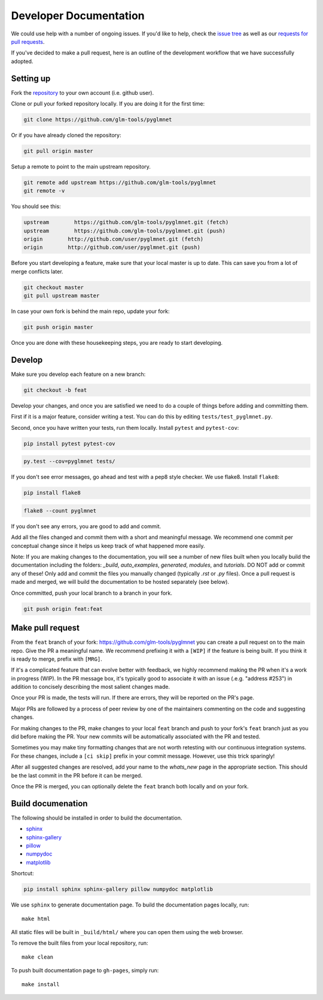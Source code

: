 =======================
Developer Documentation
=======================

We could use help with a number of ongoing issues. If you'd like to help,
check the `issue tree <https://github.com/glm-tools/pyglmnet/issues>`_
as well as our
`requests for pull requests <https://glm-tools.github.io/pyglmnet/requests.html>`_.

If you've decided to make a pull request, here is an outline of the
development workflow that we have successfully adopted.

Setting up
----------

Fork the `repository <https://github.com/glm-tools/pyglmnet>`_
to your own account (i.e. github user).

Clone or pull your forked repository locally. If you are doing it for the
first time:

.. code:: bash

  git clone https://github.com/glm-tools/pyglmnet

Or if you have already cloned the repository:

.. code:: bash

  git pull origin master

Setup a remote to point to the main upstream repository.

.. code:: bash

  git remote add upstream https://github.com/glm-tools/pyglmnet
  git remote -v

You should see this:

.. code:: console

  upstream	  https://github.com/glm-tools/pyglmnet.git (fetch)
  upstream	  https://github.com/glm-tools/pyglmnet.git (push)
  origin	http://github.com/user/pyglmnet.git (fetch)
  origin	http://github.com/user/pyglmnet.git (push)

Before you start developing a feature, make sure that your local master is
up to date. This can save you from a lot of merge conflicts later.

.. code:: bash

  git checkout master
  git pull upstream master

In case your own fork is behind the main repo, update your fork:

.. code:: bash

  git push origin master

Once you are done with these housekeeping steps, you are ready to start
developing.

Develop
-------
Make sure you develop each feature on a new branch:

.. code:: bash

  git checkout -b feat

Develop your changes, and once you are satisfied we need to do
a couple of things before adding and committing them.

First if it is a major feature, consider writing a test. You can do this by
editing ``tests/test_pyglmnet.py``.

Second, once you have written your tests, run them locally.
Install ``pytest`` and ``pytest-cov``:

.. code:: bash

  pip install pytest pytest-cov


.. code:: bash

  py.test --cov=pyglmnet tests/

If you don't see error messages, go ahead and test with a pep8 style checker.
We use flake8.  Install ``flake8``:

.. code:: bash

  pip install flake8
  

.. code:: bash

  flake8 --count pyglmnet

If you don't see any errors, you are good to add and commit.

Add all the files changed and commit them with a short and meaningful message.
We recommend one commit per conceptual change since it helps us keep track
of what happened more easily.

Note: If you are making changes to the documentation, you will see a number
of new files built when you locally build the documentation including the
folders: `_build`, `auto_examples`, `generated`, `modules`, and `tutorials`.
DO NOT add or commit any of these! Only add and commit the files you manually
changed (typically `.rst` or `.py` files). Once a pull request is made and
merged, we will build the documentation to be hosted separately (see below).

Once committed, push your local branch to a branch in your fork.

.. code:: bash

  git push origin feat:feat

Make pull request
-----------------
From the ``feat`` branch of your fork: https://github.com/glm-tools/pyglmnet
you can create a pull request on to the main repo. Give the PR a meaningful
name. We recommend prefixing it with a ``[WIP]`` if the feature is being built.
If you think it is ready to merge, prefix with ``[MRG]``.

If it's a complicated feature that can evolve better with feedback, we highly
recommend making the PR when it's a work in progress (WIP). In the PR message box,
it's typically good to associate it with an issue (.e.g. "address #253")
in addition to concisely describing the most salient changes made.

Once your PR is made, the tests will run. If there are errors, they will
be reported on the PR's page.

Major PRs are followed by a process of peer review by one of the maintainers
commenting on the code and suggesting changes.

For making changes to the PR, make changes to your local ``feat`` branch
and push to your fork's ``feat`` branch just as you did before making the PR.
Your new commits will be automatically associated with the PR and tested.

Sometimes you may make tiny formatting changes that are not worth retesting
with our continuous integration systems. For these changes, include a ``[ci skip]``
prefix in your commit message. However, use this trick sparingly!

After all suggested changes are resolved, add your name to the `whats_new`
page in the appropriate section. This should be the last commit in the PR
before it can be merged.

Once the PR is merged, you can optionally delete the ``feat`` branch both
locally and on your fork.

Build documenation
------------------
The following should be installed in order to build the documentation.

*    `sphinx <https://github.com/sphinx-doc/sphinx/>`_
*    `sphinx-gallery <https://github.com/sphinx-gallery/sphinx-gallery/>`_
*    `pillow <https://github.com/python-pillow/Pillow/>`_
*    `numpydoc <https://github.com/numpy/numpydoc/>`_
*    `matplotlib <https://github.com/matplotlib/matplotlib/>`_

Shortcut:

.. code:: bash

  pip install sphinx sphinx-gallery pillow numpydoc matplotlib

We use ``sphinx`` to generate documentation page.
To build the documentation pages locally,
run::

    make html

All static files will be built in ``_build/html/``
where you can open them using the web browser.

To remove the built files from your local repository, run::

    make clean

To push built documentation page to ``gh-pages``, simply run::

    make install
